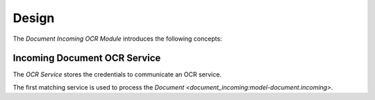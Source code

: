 ******
Design
******

The *Document Incoming OCR Module* introduces the following concepts:

.. _model-document.incoming.ocr.service:

Incoming Document OCR Service
=============================

The *OCR Service* stores the credentials to communicate an OCR service.

The first matching service is used to process the `Document
<document_incoming:model-document.incoming>`.

.. seealso::

   OCR Services are found by opening the main menu item:

      |Documents --> Configuration --> OCR Services|__

      .. |Documents --> Configuration --> OCR Services| replace:: :menuselection:`Documents --> Configuration --> OCR Services`
      __ https://demo.tryton.org/model/document.incoming.ocr.service
